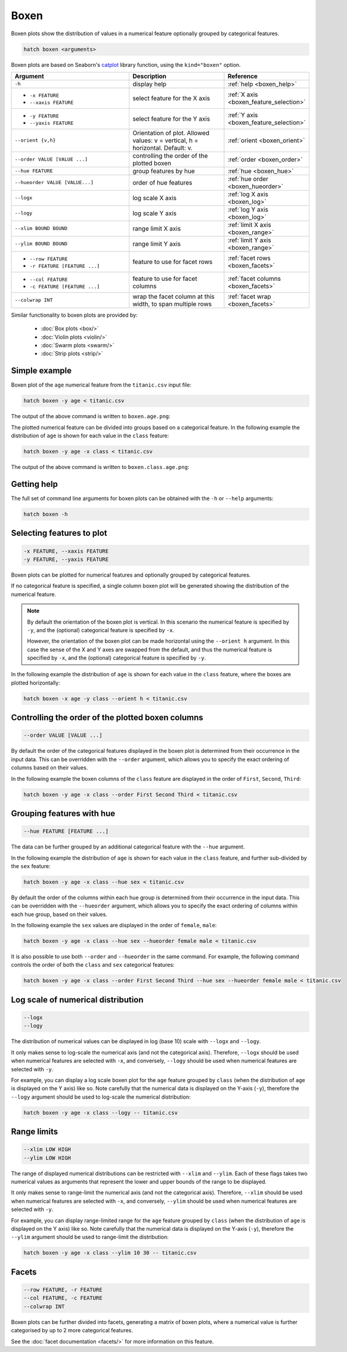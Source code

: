 .. _boxen:

Boxen
*****

Boxen plots show the distribution of values in a numerical feature optionally grouped by categorical features.

.. code-block:: bash

    hatch boxen <arguments>

Boxen plots are based on Seaborn's `catplot <https://seaborn.pydata.org/generated/seaborn.catplot.html>`_ library function, using the ``kind="boxen"`` option.

.. list-table::
   :widths: 25 20 10
   :header-rows: 1
   :class: tight-table

   * - Argument
     - Description
     - Reference
   * - ``-h``
     - display help
     - :ref:`help <boxen_help>`
   * - * ``-x FEATURE``
       * ``--xaxis FEATURE``
     - select feature for the X axis
     - :ref:`X axis <boxen_feature_selection>`
   * - * ``-y FEATURE``
       * ``--yaxis FEATURE``
     - select feature for the Y axis
     - :ref:`Y axis <boxen_feature_selection>`
   * - ``--orient {v,h}``
     - Orientation of plot. Allowed values: v = vertical, h = horizontal. Default: v.
     - :ref:`orient <boxen_orient>`
   * - ``--order VALUE [VALUE ...]``
     - controlling the order of the plotted boxen 
     - :ref:`order <boxen_order>`
   * - ``--hue FEATURE``
     - group features by hue
     - :ref:`hue <boxen_hue>`
   * - ``--hueorder VALUE [VALUE...]``
     - order of hue features
     - :ref:`hue order <boxen_hueorder>`
   * - ``--logx``
     - log scale X axis 
     - :ref:`log X axis <boxen_log>`
   * - ``--logy``
     - log scale Y axis 
     - :ref:`log Y axis <boxen_log>`
   * - ``--xlim BOUND BOUND``
     - range limit X axis 
     - :ref:`limit X axis <boxen_range>`
   * - ``--ylim BOUND BOUND``
     - range limit Y axis 
     - :ref:`limit Y axis <boxen_range>`
   * - * ``--row FEATURE``
       * ``-r FEATURE [FEATURE ...]``
     - feature to use for facet rows 
     - :ref:`facet rows <boxen_facets>`
   * - * ``--col FEATURE``
       * ``-c FEATURE [FEATURE ...]``
     - feature to use for facet columns 
     - :ref:`facet columns <boxen_facets>`
   * - ``--colwrap INT``
     - wrap the facet column at this width, to span multiple rows
     - :ref:`facet wrap <boxen_facets>`

Similar functionality to boxen plots are provided by:

 * :doc:`Box plots <box/>`
 * :doc:`Violin plots <violin/>`
 * :doc:`Swarm plots <swarm/>` 
 * :doc:`Strip plots <strip/>` 

Simple example
==============

Boxen plot of the ``age`` numerical feature from the ``titanic.csv`` input file:

.. code-block:: bash

    hatch boxen -y age < titanic.csv 

The output of the above command is written to ``boxen.age.png``:

.. image:: ../images/boxen.age.png 
       :width: 600px
       :height: 600px
       :align: center
       :alt: Boxen plot showing the distribution of age for the titanic data set

The plotted numerical feature can be divided into groups based on a categorical feature.
In the following example the distribution of ``age`` is shown for each value in the ``class`` feature:

.. code-block:: bash

    hatch boxen -y age -x class < titanic.csv 

The output of the above command is written to ``boxen.class.age.png``:

.. image:: ../images/boxen.class.age.png 
       :width: 600px
       :height: 600px
       :align: center
       :alt: Boxen plot showing the distribution of age for each class in the titanic data set

.. _boxen_help:

Getting help
============

The full set of command line arguments for boxen plots can be obtained with the ``-h`` or ``--help``
arguments:

.. code-block:: bash

    hatch boxen -h

.. _boxen_feature_selection:

Selecting features to plot
==========================

.. code-block:: 

  -x FEATURE, --xaxis FEATURE 
  -y FEATURE, --yaxis FEATURE

Boxen plots can be plotted for numerical features and optionally grouped by categorical features.

If no categorical feature is specified, a single column boxen plot will be generated showing
the distribution of the numerical feature.

.. note:: 

    .. _boxen_orient:

    By default the orientation of the boxen plot is vertical. In this scenario
    the numerical feature is specified by ``-y``, and the (optional) categorical feature is specified
    by ``-x``.
    
    However, the orientation of the boxen plot can be made horizontal using the ``--orient h`` argument.
    In this case the sense of the X and Y axes are swapped from the default, and thus
    the numerical feature is specified by ``-x``, and the (optional) categorical feature is specified
    by ``-y``.

In the following example the distribution of ``age`` is shown for each value in the ``class`` feature,
where the boxes are plotted horizontally:

.. code-block:: bash

    hatch boxen -x age -y class --orient h < titanic.csv

.. image:: ../images/boxen.age.class.png
       :width: 600px
       :height: 600px
       :align: center
       :alt: Boxen plot showing the distribution of age for each class in the titanic data set, shown horizontally

.. _boxen_order:

Controlling the order of the plotted boxen columns
==================================================

.. code-block:: 

    --order VALUE [VALUE ...]

By default the order of the categorical features displayed in the boxen plot is determined from their occurrence in the input data.
This can be overridden with the ``--order`` argument, which allows you to specify the exact ordering of columns based on their values. 

In the following example the boxen columns of the ``class`` feature are displayed in the order of ``First``, ``Second``, ``Third``:

.. code-block:: bash

    hatch boxen -y age -x class --order First Second Third < titanic.csv

.. image:: ../images/boxen.age.class.order.png 
       :width: 600px
       :height: 600px
       :align: center
       :alt: Boxen plot showing the distribution of age for each class in the titanic data set, shown in a specified order

.. _boxen_hue:

Grouping features with hue 
==========================

.. code-block:: 

  --hue FEATURE [FEATURE ...]

The data can be further grouped by an additional categorical feature with the ``--hue`` argument.

In the following example the distribution of ``age`` is shown for each value in the ``class`` feature, and further sub-divided by the ``sex`` feature:

.. code-block:: bash

    hatch boxen -y age -x class --hue sex < titanic.csv

.. image:: ../images/boxen.class.age.sex.png 
       :width: 600px
       :height: 600px
       :align: center
       :alt: Boxen plot showing the distribution of age for each class in the titanic data set, grouped by class and sex 

.. _boxen_hueorder:

By default the order of the columns within each hue group is determined from their occurrence in the input data. 
This can be overridden with the ``--hueorder`` argument, which allows you to specify the exact ordering of columns within each hue group, based on their values. 

In the following example the ``sex`` values are displayed in the order of ``female``, ``male``: 

.. code-block:: bash

    hatch boxen -y age -x class --hue sex --hueorder female male < titanic.csv

.. image:: ../images/boxen.age.class.sex.hueorder.png 
       :width: 600px
       :height: 600px
       :align: center
       :alt: Count plot showing the frequency of the categorical values in the embark_town feature from the titanic.csv file, grouped by the class feature, displayed in a specified order

It is also possible to use both ``--order`` and ``--hueorder`` in the same command. For example, the following command controls
the order of both the ``class`` and ``sex`` categorical features:

.. code-block:: bash

    hatch boxen -y age -x class --order First Second Third --hue sex --hueorder female male < titanic.csv

.. image:: ../images/boxen.age.class.sex.order.hueorder.png 
       :width: 600px
       :height: 600px
       :align: center
       :alt: Count plot showing the frequency of the categorical values in the embark_town feature from the titanic.csv file, grouped by the class feature, displayed in a specified order

.. _boxen_log:

Log scale of numerical distribution 
===================================

.. code-block:: 

  --logx
  --logy

The distribution of numerical values can be displayed in log (base 10) scale with ``--logx`` and ``--logy``. 

It only makes sense to log-scale the numerical axis (and not the categorical axis). Therefore, ``--logx`` should be used when numerical features are selected with ``-x``, and
conversely, ``--logy`` should be used when numerical features are selected with ``-y``.

For example, you can display a log scale boxen plot for the ``age`` feature grouped by ``class`` (when the distribution of ``age`` is displayed on the Y axis) like so. Note carefully that the numerical data is displayed on the Y-axis (``-y``), therefore the ``--logy`` argument should be used to log-scale the numerical distribution:

.. code-block:: bash

    hatch boxen -y age -x class --logy -- titanic.csv 

.. _boxen_range:

Range limits
============

.. code-block:: 

  --xlim LOW HIGH 
  --ylim LOW HIGH

The range of displayed numerical distributions can be restricted with ``--xlim`` and ``--ylim``. Each of these flags takes two numerical values as arguments that represent the lower and upper bounds of the range to be displayed.

It only makes sense to range-limit the numerical axis (and not the categorical axis). Therefore, ``--xlim`` should be used when numerical features are selected with ``-x``, and
conversely, ``--ylim`` should be used when numerical features are selected with ``-y``.

For example, you can display range-limited range for the ``age`` feature grouped by ``class`` (when the distribution of ``age`` is displayed on the Y axis) like so.
Note carefully that the numerical 
data is displayed on the Y-axis (``-y``), therefore the ``--ylim`` argument should be used to range-limit the distribution: 

.. code-block:: bash

    hatch boxen -y age -x class --ylim 10 30 -- titanic.csv

.. _boxen_facets:

Facets
======

.. code-block:: 

 --row FEATURE, -r FEATURE
 --col FEATURE, -c FEATURE
 --colwrap INT

Boxen plots can be further divided into facets, generating a matrix of boxen plots, where a numerical value is
further categorised by up to 2 more categorical features.

See the :doc:`facet documentation <facets/>` for more information on this feature.
